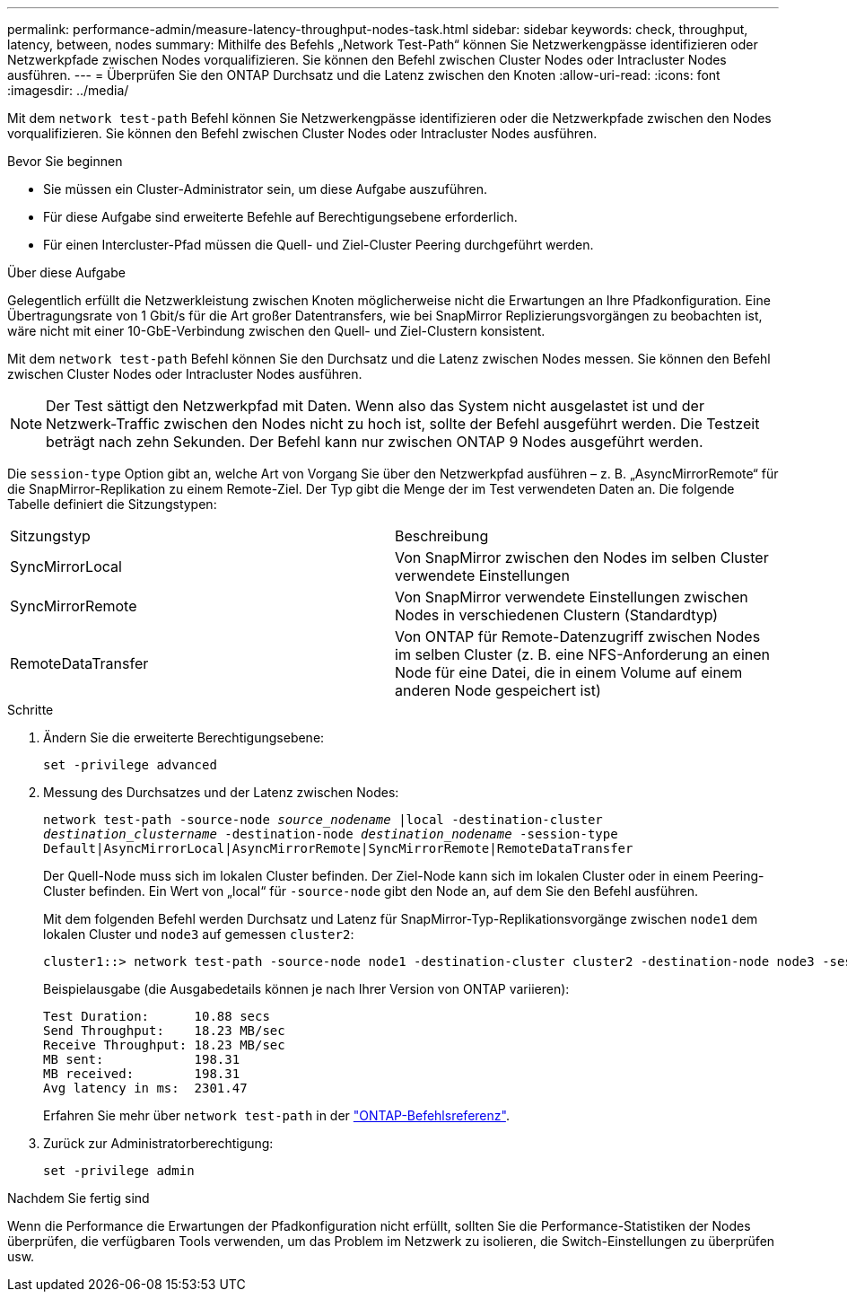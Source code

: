---
permalink: performance-admin/measure-latency-throughput-nodes-task.html 
sidebar: sidebar 
keywords: check, throughput, latency, between, nodes 
summary: Mithilfe des Befehls „Network Test-Path“ können Sie Netzwerkengpässe identifizieren oder Netzwerkpfade zwischen Nodes vorqualifizieren. Sie können den Befehl zwischen Cluster Nodes oder Intracluster Nodes ausführen. 
---
= Überprüfen Sie den ONTAP Durchsatz und die Latenz zwischen den Knoten
:allow-uri-read: 
:icons: font
:imagesdir: ../media/


[role="lead"]
Mit dem `network test-path` Befehl können Sie Netzwerkengpässe identifizieren oder die Netzwerkpfade zwischen den Nodes vorqualifizieren. Sie können den Befehl zwischen Cluster Nodes oder Intracluster Nodes ausführen.

.Bevor Sie beginnen
* Sie müssen ein Cluster-Administrator sein, um diese Aufgabe auszuführen.
* Für diese Aufgabe sind erweiterte Befehle auf Berechtigungsebene erforderlich.
* Für einen Intercluster-Pfad müssen die Quell- und Ziel-Cluster Peering durchgeführt werden.


.Über diese Aufgabe
Gelegentlich erfüllt die Netzwerkleistung zwischen Knoten möglicherweise nicht die Erwartungen an Ihre Pfadkonfiguration. Eine Übertragungsrate von 1 Gbit/s für die Art großer Datentransfers, wie bei SnapMirror Replizierungsvorgängen zu beobachten ist, wäre nicht mit einer 10-GbE-Verbindung zwischen den Quell- und Ziel-Clustern konsistent.

Mit dem `network test-path` Befehl können Sie den Durchsatz und die Latenz zwischen Nodes messen. Sie können den Befehl zwischen Cluster Nodes oder Intracluster Nodes ausführen.

[NOTE]
====
Der Test sättigt den Netzwerkpfad mit Daten. Wenn also das System nicht ausgelastet ist und der Netzwerk-Traffic zwischen den Nodes nicht zu hoch ist, sollte der Befehl ausgeführt werden. Die Testzeit beträgt nach zehn Sekunden. Der Befehl kann nur zwischen ONTAP 9 Nodes ausgeführt werden.

====
Die `session-type` Option gibt an, welche Art von Vorgang Sie über den Netzwerkpfad ausführen – z. B. „AsyncMirrorRemote“ für die SnapMirror-Replikation zu einem Remote-Ziel. Der Typ gibt die Menge der im Test verwendeten Daten an. Die folgende Tabelle definiert die Sitzungstypen:

|===


| Sitzungstyp | Beschreibung 


 a| 
SyncMirrorLocal
 a| 
Von SnapMirror zwischen den Nodes im selben Cluster verwendete Einstellungen



 a| 
SyncMirrorRemote
 a| 
Von SnapMirror verwendete Einstellungen zwischen Nodes in verschiedenen Clustern (Standardtyp)



 a| 
RemoteDataTransfer
 a| 
Von ONTAP für Remote-Datenzugriff zwischen Nodes im selben Cluster (z. B. eine NFS-Anforderung an einen Node für eine Datei, die in einem Volume auf einem anderen Node gespeichert ist)

|===
.Schritte
. Ändern Sie die erweiterte Berechtigungsebene:
+
`set -privilege advanced`

. Messung des Durchsatzes und der Latenz zwischen Nodes:
+
`network test-path -source-node _source_nodename_ |local -destination-cluster _destination_clustername_ -destination-node _destination_nodename_ -session-type Default|AsyncMirrorLocal|AsyncMirrorRemote|SyncMirrorRemote|RemoteDataTransfer`

+
Der Quell-Node muss sich im lokalen Cluster befinden. Der Ziel-Node kann sich im lokalen Cluster oder in einem Peering-Cluster befinden. Ein Wert von „local“ für `-source-node` gibt den Node an, auf dem Sie den Befehl ausführen.

+
Mit dem folgenden Befehl werden Durchsatz und Latenz für SnapMirror-Typ-Replikationsvorgänge zwischen `node1` dem lokalen Cluster und `node3` auf gemessen `cluster2`:

+
[listing]
----
cluster1::> network test-path -source-node node1 -destination-cluster cluster2 -destination-node node3 -session-type AsyncMirrorRemote
----
+
Beispielausgabe (die Ausgabedetails können je nach Ihrer Version von ONTAP variieren):

+
[listing]
----
Test Duration:      10.88 secs
Send Throughput:    18.23 MB/sec
Receive Throughput: 18.23 MB/sec
MB sent:            198.31
MB received:        198.31
Avg latency in ms:  2301.47
----
+
Erfahren Sie mehr über `network test-path` in der link:https://docs.netapp.com/us-en/ontap-cli/network-test-path.html["ONTAP-Befehlsreferenz"^].

. Zurück zur Administratorberechtigung:
+
`set -privilege admin`



.Nachdem Sie fertig sind
Wenn die Performance die Erwartungen der Pfadkonfiguration nicht erfüllt, sollten Sie die Performance-Statistiken der Nodes überprüfen, die verfügbaren Tools verwenden, um das Problem im Netzwerk zu isolieren, die Switch-Einstellungen zu überprüfen usw.
